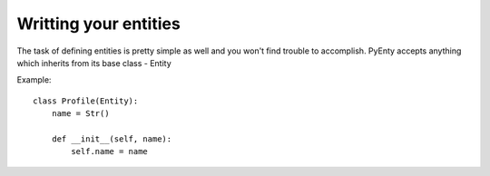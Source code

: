 .. pyenty documentation master file, created by
   sphinx-quickstart on Wed Feb 18 13:54:34 2015.
   You can adapt this file completely to your liking, but it should at least
   contain the root `toctree` directive.

Writting your entities
======================
The task of defining entities is pretty simple as well and you won't find trouble to accomplish.
PyEnty accepts anything which inherits from its base class - Entity

Example::

    class Profile(Entity):
        name = Str()

        def __init__(self, name):
            self.name = name



